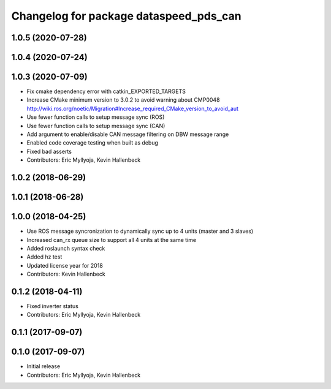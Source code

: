 ^^^^^^^^^^^^^^^^^^^^^^^^^^^^^^^^^^^^^^^
Changelog for package dataspeed_pds_can
^^^^^^^^^^^^^^^^^^^^^^^^^^^^^^^^^^^^^^^

1.0.5 (2020-07-28)
------------------

1.0.4 (2020-07-24)
------------------

1.0.3 (2020-07-09)
------------------
* Fix cmake dependency error with catkin_EXPORTED_TARGETS
* Increase CMake minimum version to 3.0.2 to avoid warning about CMP0048
  http://wiki.ros.org/noetic/Migration#Increase_required_CMake_version_to_avoid_aut
* Use fewer function calls to setup message sync (ROS)
* Use fewer function calls to setup message sync (CAN)
* Add argument to enable/disable CAN message filtering on DBW message range
* Enabled code coverage testing when built as debug
* Fixed bad asserts
* Contributors: Eric Myllyoja, Kevin Hallenbeck

1.0.2 (2018-06-29)
------------------

1.0.1 (2018-06-28)
------------------

1.0.0 (2018-04-25)
------------------
* Use ROS message syncronization to dynamically sync up to 4 units (master and 3 slaves)
* Increased can_rx queue size to support all 4 units at the same time
* Added roslaunch syntax check
* Added hz test
* Updated license year for 2018
* Contributors: Kevin Hallenbeck

0.1.2 (2018-04-11)
------------------
* Fixed inverter status
* Contributors: Eric Myllyoja, Kevin Hallenbeck

0.1.1 (2017-09-07)
------------------

0.1.0 (2017-09-07)
------------------
* Initial release
* Contributors: Eric Myllyoja, Kevin Hallenbeck
